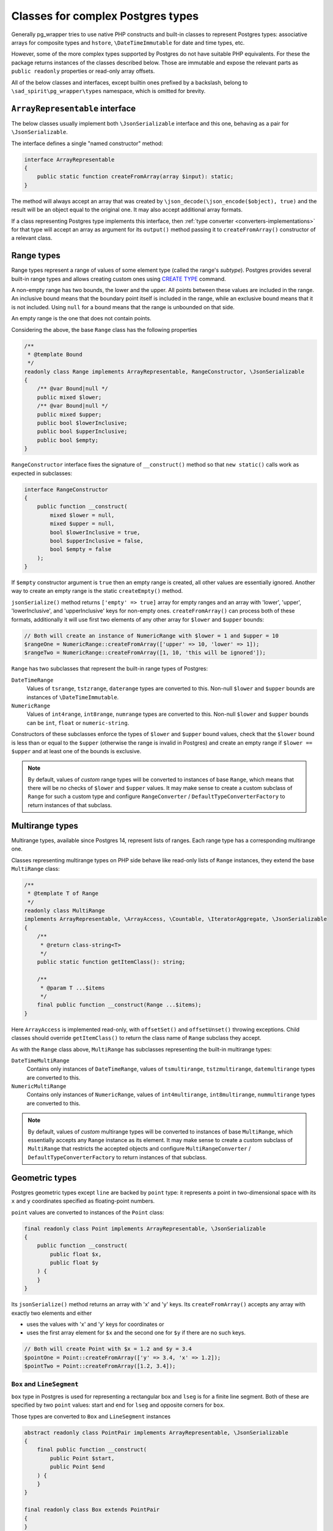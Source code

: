 .. _complex-types:

==================================
Classes for complex Postgres types
==================================

Generally pg_wrapper tries to use native PHP constructs and built-in classes to represent Postgres types:
associative arrays for composite types and ``hstore``, ``\DateTimeImmutable`` for date and time types, etc.

However, some of the more complex types supported by Postgres do not have suitable PHP equivalents. For these
the package returns instances of the classes described below. Those are immutable and expose the relevant parts
as ``public readonly`` properties or read-only array offsets.

All of the below classes and interfaces, except builtin ones prefixed by a backslash,
belong to ``\sad_spirit\pg_wrapper\types`` namespace, which is omitted for brevity.

``ArrayRepresentable`` interface
================================

The below classes usually implement both ``\JsonSerializable`` interface and this one,
behaving as a pair for ``\JsonSerializable``.

The interface defines a single "named constructor" method:

.. code-block:: php

    interface ArrayRepresentable
    {
        public static function createFromArray(array $input): static;
    }

The method will always accept an array that was created by ``\json_decode(\json_encode($object), true)``
and the result will be an object equal to the original one. It may also accept additional array formats.

If a class representing Postgres type implements this interface, then :ref:`type converter <converters-implementations>`
for that type will accept an array as argument for its ``output()`` method passing it to ``createFromArray()``
constructor of a relevant class.

Range types
===========

Range types represent a range of values of some element type (called the range's *subtype*). Postgres provides several
built-in range types and allows creating custom ones using
`CREATE TYPE <https://www.postgresql.org/docs/current/sql-createtype.html>`__ command.

A non-empty range has two bounds, the lower and the upper. All points between these values are included
in the range. An inclusive bound means that the boundary point itself is included in the range,
while an exclusive bound means that it is not included. Using ``null`` for a bound means that
the range is unbounded on that side.

An empty range is the one that does not contain points.

Considering the above, the base ``Range`` class has the following properties

.. code-block:: php

    /**
     * @template Bound
     */
    readonly class Range implements ArrayRepresentable, RangeConstructor, \JsonSerializable
    {
        /** @var Bound|null */
        public mixed $lower;
        /** @var Bound|null */
        public mixed $upper;
        public bool $lowerInclusive;
        public bool $upperInclusive;
        public bool $empty;
    }

``RangeConstructor`` interface fixes the signature of ``__construct()`` method so that ``new static()`` calls
work as expected in subclasses:

.. code-block:: php

    interface RangeConstructor
    {
        public function __construct(
            mixed $lower = null,
            mixed $upper = null,
            bool $lowerInclusive = true,
            bool $upperInclusive = false,
            bool $empty = false
        );
    }

If ``$empty`` constructor argument is ``true`` then an empty range is created, all other values are essentially ignored.
Another way to create an empty range is the static ``createEmpty()`` method.

``jsonSerialize()`` method returns ``['empty' => true]`` array for empty ranges and an array with 'lower', 'upper',
'lowerInclusive', and 'upperInclusive' keys for non-empty ones. ``createFromArray()`` can process both of these
formats, additionally it will use first two elements of any other array for ``$lower`` and ``$upper`` bounds:

.. code-block:: php

    // Both will create an instance of NumericRange with $lower = 1 and $upper = 10
    $rangeOne = NumericRange::createFromArray(['upper' => 10, 'lower' => 1]);
    $rangeTwo = NumericRange::createFromArray([1, 10, 'this will be ignored']);

``Range`` has two subclasses that represent the built-in range types of Postgres:

``DateTimeRange``
    Values of ``tsrange``, ``tstzrange``, ``daterange`` types are converted to this. Non-null ``$lower`` and ``$upper``
    bounds are instances of ``\DateTimeImmutable``.

``NumericRange``
    Values of ``int4range``, ``int8range``, ``numrange`` types are converted to this. Non-null ``$lower`` and ``$upper``
    bounds can be ``int``, ``float`` or ``numeric-string``.

Constructors of these subclasses enforce the types of ``$lower`` and ``$upper`` bound values, check that the ``$lower``
bound is less than or equal to the ``$upper`` (otherwise the range is invalid in Postgres) and create an empty range
if ``$lower == $upper`` and at least one of the bounds is exclusive.

.. note::
    By default, values of *custom* range types will be converted to instances of base ``Range``, which means that there
    will be no checks of ``$lower`` and ``$upper`` values. It may make sense to create a custom subclass of ``Range``
    for such a custom type and configure  ``RangeConverter`` / ``DefaultTypeConverterFactory`` to return instances
    of that subclass.

Multirange types
================

Multirange types, available since Postgres 14, represent lists of ranges. Each range type has a corresponding
multirange one.

Classes representing multirange types on PHP side behave like read-only lists of ``Range`` instances, they
extend the base ``MultiRange`` class:

.. code-block:: php

    /**
     * @template T of Range
     */
    readonly class MultiRange
    implements ArrayRepresentable, \ArrayAccess, \Countable, \IteratorAggregate, \JsonSerializable
    {
        /**
         * @return class-string<T>
         */
        public static function getItemClass(): string;

        /**
         * @param T ...$items
         */
        final public function __construct(Range ...$items);
    }

Here ``ArrayAccess`` is implemented read-only, with ``offsetSet()`` and ``offsetUnset()`` throwing exceptions.
Child classes should override ``getItemClass()`` to return the class name of ``Range`` subclass they accept.

As with the ``Range`` class above, ``MultiRange`` has subclasses representing the built-in multirange types:

``DateTimeMultiRange``
    Contains only instances of ``DateTimeRange``, values of ``tsmultirange``, ``tstzmultirange``, ``datemultirange``
    types are converted to this.

``NumericMultiRange``
    Contains only instances of ``NumericRange``, values of ``int4multirange``, ``int8multirange``, ``nummultirange``
    types are converted to this.

.. note::
    By default, values of *custom* multirange types will be converted to instances of base ``MultiRange``,
    which essentially accepts any ``Range`` instance as its element. It may make sense to create a custom subclass
    of ``MultiRange`` that restricts the accepted objects and configure ``MultiRangeConverter`` /
    ``DefaultTypeConverterFactory`` to return instances of that subclass.

Geometric types
===============

Postgres geometric types except ``line`` are backed by ``point`` type: it represents a point
in two-dimensional space with its ``x`` and ``y`` coordinates specified as floating-point numbers.

``point`` values are converted to instances of the ``Point`` class:

.. code-block:: php

    final readonly class Point implements ArrayRepresentable, \JsonSerializable
    {
        public function __construct(
            public float $x,
            public float $y
        ) {
        }
    }

Its ``jsonSerialize()`` method returns an array with 'x' and 'y' keys. Its ``createFromArray()`` accepts any array
with exactly two elements and either

- uses the values with 'x' and 'y' keys for coordinates or
- uses the first array element for ``$x`` and the second one for ``$y`` if there are no such keys.

.. code-block:: php

    // Both will create Point with $x = 1.2 and $y = 3.4
    $pointOne = Point::createFromArray(['y' => 3.4, 'x' => 1.2]);
    $pointTwo = Point::createFromArray([1.2, 3.4]);

``Box`` and ``LineSegment``
---------------------------

``box`` type in Postgres is used for representing a rectangular box and ``lseg`` is for a finite line segment.
Both of these are specified by two ``point`` values: start and end for ``lseg`` and opposite corners for ``box``.

Those types are converted to ``Box`` and ``LineSegment`` instances

.. code-block:: php

    abstract readonly class PointPair implements ArrayRepresentable, \JsonSerializable
    {
        final public function __construct(
            public Point $start,
            public Point $end
        ) {
        }
    }

    final readonly class Box extends PointPair
    {
    }

    final readonly class LineSegment extends PointPair
    {
    }

``jsonSerialize()`` method returns an array with 'start' and 'end' keys. ``createFromArray()`` accepts any array
with exactly two elements and either

- uses the values with 'start' and 'end' keys for relevant points or
- uses the first element for ``$start`` and the second one for ``$end`` if there are no such keys.

Values in the array may be either instances of ``Point`` or arrays suitable for ``Point::createFromArray()``

``Path`` and ``Polygon``
------------------------

``path`` type is a list of connected points. ``path`` can be open, when the first and the last points
are considered not connected and closed, when they are connected. ``polygon`` is represented by a list of points
that are vertices of a polygon, it is quite similar to a closed ``path``.

Those types are converted to ``Path`` and ``Polygon`` instances which behave like read-only lists of ``Point``:

.. code-block:: php

    abstract readonly class PointList implements \ArrayAccess, \Countable, \IteratorAggregate
    {
        public function __construct(Point ...$points);
    }

    final readonly class Path extends PointList implements ArrayRepresentable, \JsonSerializable
    {
        public function __construct(
            public bool $open,
            Point ...$points
        );
    }

    final readonly class Polygon extends PointList implements ArrayRepresentable, \JsonSerializable
    {
    }

``ArrayAccess`` is implemented read-only, with ``offsetSet()`` and ``offsetUnset()`` throwing exceptions.

``Polygon::jsonSerialize()`` returns a list of points, its ``createFromArray()`` accepts an array with its elements
being either instances of ``Point`` or arrays suitable for ``Point::createFromArray()``.

``Path::jsonSerialize()`` returns a list with the first element being a ``bool`` value representing
the ``$open`` property and all other elements being points. Its ``createFromArray()`` can accept an array
of the same structure, or just an array of points, with ``$open`` defaulting to ``false``.

``Circle``
----------

``circle`` type is represented by a center ``point`` and floating-point radius.
Values of this type are converted to instances of ``Circle``:

.. code-block:: php

    final readonly class Circle implements ArrayRepresentable, \JsonSerializable
    {
        public function __construct(
            public Point $center,
            public float $radius
        ) {
        }
    }

Its ``jsonSerialize()`` method returns an array with 'center' and 'radius' keys. Its ``createFromArray()`` accepts
any array with exactly two elements and either

- uses the values with 'center' and 'radius' keys for ``$center`` and ``$radius`` or
- uses the first element for ``$center`` and the second one for ``$radius`` if there are no such keys.

``Line``
--------

Lines are represented by the linear equation ``Ax + By + C = 0``, where ``A`` and ``B`` are not both zero. Values
of this type are converted to instances of ``Line``:

.. code-block:: php

    final readonly class Line implements ArrayRepresentable, \JsonSerializable
    {
        public function __construct(
            public float $A,
            public float $B,
            public float $C
        ) {
        }
    }

As usual, its ``jsonSerialize()`` method returns an array with 'A', 'B', and 'C' keys. Its ``createFromArray()``
accepts any array with exactly three elements and either

- uses the values with 'A', 'B', and 'C' keys for ``$A``, ``$B``, and ``$C`` or
- uses the first element for ``$A``, the second for ``$B``, and the third for ``$C`` if there are no such keys.

.. note::
    Postgres also accepts the literal similar to ``lseg`` (two different points on the line) as input
    for ``line`` type. You can simply use the ``LineSegment`` class described above and / or its converter to create
    such a literal.

``Tid``
=======

Instances of this are returned for values of Postgres ``tid`` type that represents the physical location of
a tuple (row) within a table.

.. code-block:: php

    final readonly class Tid implements ArrayRepresentable, \JsonSerializable
    {
        public int|string $block;
        public int $tuple;

        public function __construct(int|string $block, int $tuple);
    }

Both ``$block`` (block number) and ``$tuple`` (index of tuple within block) properties are non-negative integers,
``$block`` may be a string on 32-bit builds of PHP as it is an *unsigned* 32-bit integer like ``oid``.

Its ``jsonSerialize()`` method returns an array with 'block' and 'tuple' keys. Its ``createFromArray()`` accepts
any array with exactly two elements and uses either

- the values with 'block' and 'tuple' keys for corresponding properties,
- or the first array element for ``$block`` and the second one for ``$tuple`` if there are no such keys.
